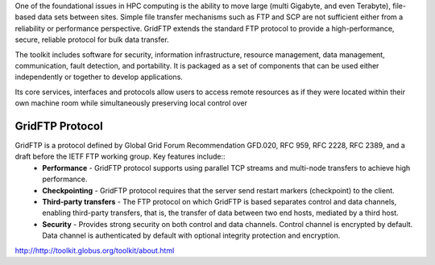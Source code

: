 One of the foundational issues in HPC computing is the ability to move large (multi Gigabyte, and even Terabyte), file-based data sets between sites. Simple file transfer mechanisms such as FTP and SCP are not sufficient either from a reliability or performance perspective. GridFTP extends the standard FTP protocol to provide a high-performance, secure, reliable protocol for bulk data transfer.

The toolkit includes software for security, information infrastructure, resource management, data management, communication, fault detection, and portability. It is packaged as a set of components that can be used either independently or together to develop applications.

Its core services, interfaces and protocols allow users to access remote resources as if they were located within their own machine room while simultaneously preserving local control over 

GridFTP Protocol
________________

GridFTP is a protocol defined by Global Grid Forum Recommendation GFD.020, RFC 959, RFC 2228, RFC 2389, and a draft before the IETF FTP working group. Key features include::
  *  **Performance** - GridFTP protocol supports using parallel TCP streams and multi-node transfers to achieve high performance.
  *  **Checkpointing** - GridFTP protocol requires that the server send restart markers (checkpoint) to the client.
  *  **Third-party transfers** - The FTP protocol on which GridFTP is based separates control and data channels, enabling third-party transfers, that is, the transfer of data between two end hosts, mediated by a third host.
  *  **Security** - Provides strong security on both control and data channels. Control channel is encrypted by default. Data channel is authenticated by default with optional integrity protection and encryption.

http://http://toolkit.globus.org/toolkit/about.html
